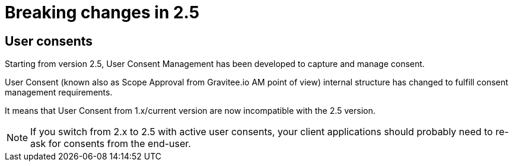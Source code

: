= Breaking changes in 2.5
:page-sidebar: am_3_x_sidebar


== User consents

Starting from version 2.5, User Consent Management has been developed to capture and manage consent.

User Consent (known also as Scope Approval from Gravitee.io AM point of view) internal structure has changed to fulfill consent management requirements.

It means that User Consent from 1.x/current version are now incompatible with the 2.5 version.

NOTE: If you switch from 2.x to 2.5 with active user consents, your client applications should probably need to re-ask for consents from the end-user.
